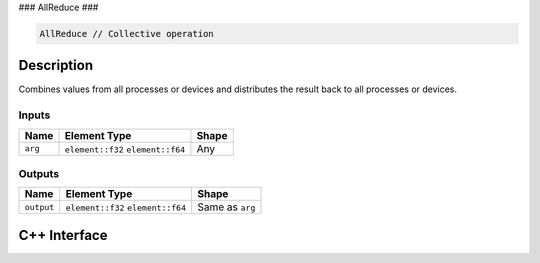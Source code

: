 .. allreduce.rst:

###
AllReduce
###

.. code-block:: cpp

   AllReduce // Collective operation


Description
===========

Combines values from all processes or devices and distributes the result back
to all processes or devices.


Inputs
------

+-----------------+-------------------------+--------------------------------+
| Name            | Element Type            | Shape                          |
+=================+=========================+================================+
| ``arg``         | ``element::f32``        | Any                            |
|                 | ``element::f64``        |                                |
+-----------------+-------------------------+--------------------------------+


Outputs
-------

+-----------------+-------------------------+--------------------------------+
| Name            | Element Type            | Shape                          |
+=================+=========================+================================+
| ``output``      | ``element::f32``        | Same as ``arg``                |
|                 | ``element::f64``        |                                |
+-----------------+-------------------------+--------------------------------+


C++ Interface
=============

.. doxygenclass:: ngraph::op::AllReduce
   :project: ngraph
   :members:
